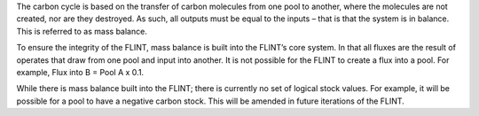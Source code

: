 The carbon cycle is based on the transfer of carbon molecules from one
pool to another, where the molecules are not created, nor are they
destroyed. As such, all outputs must be equal to the inputs – that is
that the system is in balance. This is referred to as mass balance.

To ensure the integrity of the FLINT, mass balance is built into the
FLINT’s core system. In that all fluxes are the result of operates that
draw from one pool and input into another. It is not possible for the
FLINT to create a flux into a pool. For example, Flux into B = Pool A x
0.1.

While there is mass balance built into the FLINT; there is currently no
set of logical stock values. For example, it will be possible for a pool
to have a negative carbon stock. This will be amended in future
iterations of the FLINT.
